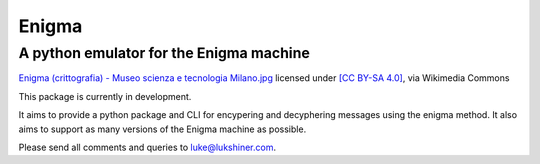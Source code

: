 Enigma
======
A python emulator for the Enigma machine
________________________________________

.. image:: https://upload.wikimedia.org/wikipedia/commons/b/bd/Enigma_%28crittografia%29_-_Museo_scienza_e_tecnologia_Milano.jpg
  :height: 400px
  :align: center

`Enigma (crittografia) - Museo scienza e tecnologia Milano.jpg <https://commons.wikimedia.org/wiki/File:Enigma_(crittografia)_-_Museo_scienza_e_tecnologia_Milano.jpg>`_ licensed under `[CC BY-SA 4.0] <https://creativecommons.org/licenses/by-sa/4.0>`_, via Wikimedia Commons

This package is currently in development.

It aims to provide a python package and CLI for encypering and decyphering messages
using the enigma method. It also aims to support as many versions of the Enigma
machine as possible.

Please send all comments and queries to luke@lukshiner.com.
